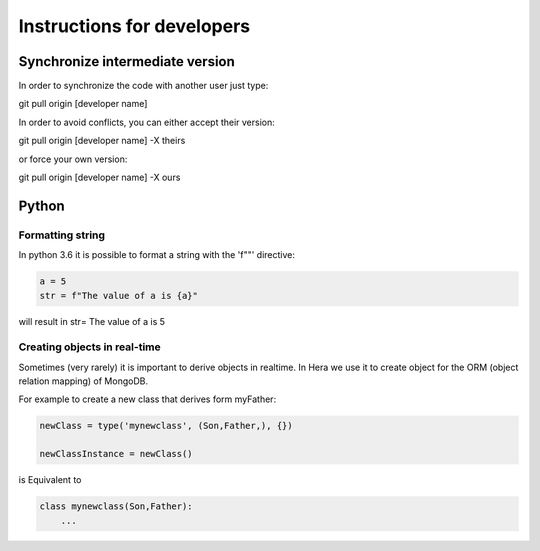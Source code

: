 Instructions for developers
###########################


Synchronize intermediate version
================================

In order to synchronize the code with another user
just type::

git pull origin [developer name]

In order to avoid conflicts, you can either accept their version::

git pull origin [developer name] -X theirs

or force your own version::

git pull origin [developer name] -X ours



Python
=======

Formatting string
-----------------

In python 3.6 it is possible to format a string with the 'f""' directive:

.. code-block:: python

    a = 5
    str = f"The value of a is {a}"


will result in str= The value of a is 5


Creating objects in real-time
-----------------------------

Sometimes (very rarely) it is important to derive objects in realtime.
In Hera we use it to create object for the ORM (object relation mapping) of MongoDB.

For example to create a new class that derives form myFather:

.. code-block:: python

    newClass = type('mynewclass', (Son,Father,), {})

    newClassInstance = newClass()

is Equivalent to

.. code-block:: python

    class mynewclass(Son,Father):
        ...


